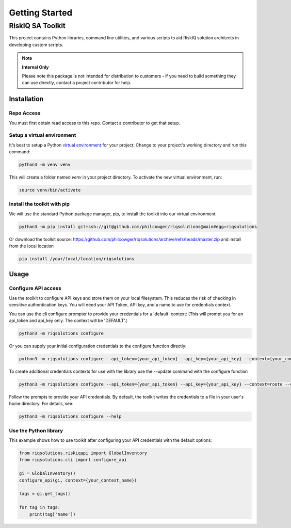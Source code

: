 ===============
Getting Started
===============


RiskIQ SA Toolkit
=================

This project contains Python libraries, command line utilities, and various scripts to aid RiskIQ solution architects in developing custom scripts.

.. note::
    **Internal Only**

    Please note this package is not intended for distribution to customers - if you need to build something they can use directly, contact a project contributor for help.


Installation
------------

Repo Access
^^^^^^^^^^^
You must first obtain read access to this repo. Contact a contributor to get that setup.


Setup a virtual environment
^^^^^^^^^^^^^^^^^^^^^^^^^^^
It's best to setup a Python `virtual environment <https://docs.python.org/3/library/venv.html>`_ for your project. Change to your project's working directory and run this command:

.. code-block:: python

    python3 -m venv venv

This will create a folder named `venv` in your project directory. To activate the new virtual environment, run:

.. code-block:: python

    source venv/bin/activate


Install the toolkit with pip
^^^^^^^^^^^^^^^^^^^^^^^^^^^^
We will use the standard Python package manager, pip, to install the toolkit into our virtual environment.

.. code-block:: python

    python3 -m pip install git+ssh://git@github.com/philcowger/riqsolutions@main#egg=riqsolutions

Or download the toolkit source: https://github.com/philcowger/riqsolutions/archive/refs/heads/master.zip and install from the local location

.. code-block:: python

    pip install /your/local/location/riqsolutions


Usage
-----


Configure API access
^^^^^^^^^^^^^^^^^^^^^^^^
Use the toolkit to configure API keys and store them on your local filesystem. This reduces the risk of checking in sensitive authentication keys.  You will need your API Token, API key, and a name to use for credentials context.

You can use the cli configure prompter to provide your credentials for a 'default' context:
(This will prompt you for an api_token and api_key only.  The context will be 'DEFAULT'.)

.. code-block:: python

    python3 -m riqsolutions configure


Or you can supply your initial configuration credentials to the configure function directly:

.. code-block:: python

    python3 -m riqsolutions configure --api_token={your_api_token} --api_key={your_api_key} --context={your_context_name}


To create additional credentials contexts for use with the library use the --update command with the configure function

.. code-block:: python

    python3 -m riqsolutions configure --api_token={your_api_token} --api_key={your_api_key} --context=roote --update


Follow the prompts to provide your API credentials. By default, the toolkit writes the credentials to a file in your user's home directory. For details, see:

.. code-block:: python

    python3 -m riqsolutions configure --help


Use the Python library
^^^^^^^^^^^^^^^^^^^^^^^^^^
This example shows how to use toolkit after configuring your API credentials with the default options:

.. code-block:: python

    from riqsolutions.riskiqapi import GlobalInventory
    from riqsolutions.cli import configure_api

    gi = GlobalInventory()
    configure_api(gi, context={your_context_name})

    tags = gi.get_tags()

    for tag in tags:
        print(tag['name'])

